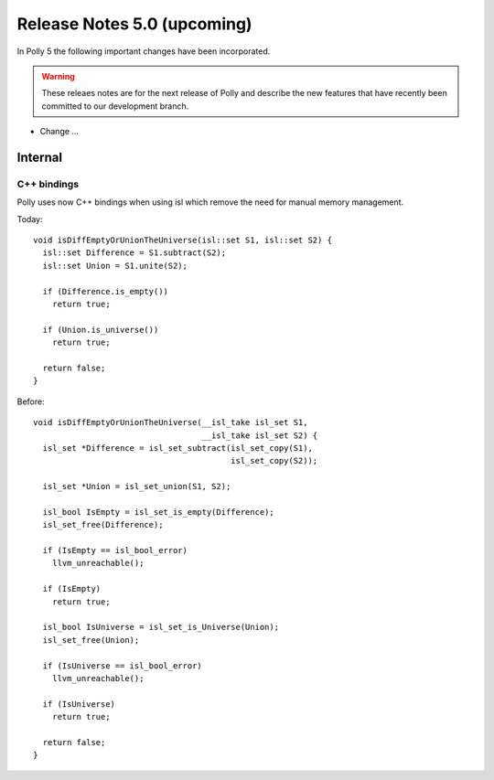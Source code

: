 ============================
Release Notes 5.0 (upcoming)
============================

In Polly 5 the following important changes have been incorporated.

.. warning::

  These releaes notes are for the next release of Polly and describe
  the new features that have recently been committed to our development
  branch.


- Change ...

--------
Internal
--------

C++ bindings
------------

Polly uses now C++ bindings when using isl which remove the need for manual
memory management.

Today::

    void isDiffEmptyOrUnionTheUniverse(isl::set S1, isl::set S2) {
      isl::set Difference = S1.subtract(S2);
      isl::set Union = S1.unite(S2);

      if (Difference.is_empty())
        return true;

      if (Union.is_universe())
        return true;

      return false;
    }

Before::

    void isDiffEmptyOrUnionTheUniverse(__isl_take isl_set S1,
                                       __isl_take isl_set S2) {
      isl_set *Difference = isl_set_subtract(isl_set_copy(S1),
                                             isl_set_copy(S2));

      isl_set *Union = isl_set_union(S1, S2);

      isl_bool IsEmpty = isl_set_is_empty(Difference);
      isl_set_free(Difference);

      if (IsEmpty == isl_bool_error)
        llvm_unreachable();

      if (IsEmpty)
        return true;

      isl_bool IsUniverse = isl_set_is_Universe(Union);
      isl_set_free(Union);

      if (IsUniverse == isl_bool_error)
        llvm_unreachable();

      if (IsUniverse)
        return true;

      return false;
    }
